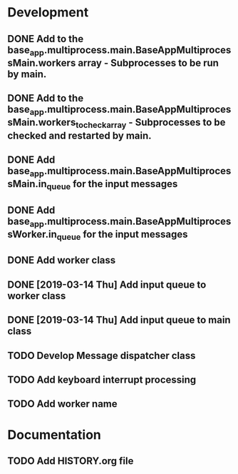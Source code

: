 * Development
** DONE Add to the base_app.multiprocess.main.BaseAppMultiprocessMain.workers array - Subprocesses to be run by main.
** DONE Add to the base_app.multiprocess.main.BaseAppMultiprocessMain.workers_to_check_array - Subprocesses to be checked and restarted by main.
** DONE Add base_app.multiprocess.main.BaseAppMultiprocessMain.in_queue for the input messages
** DONE Add base_app.multiprocess.main.BaseAppMultiprocessWorker.in_queue for the input messages
** DONE Add worker class
** DONE [2019-03-14 Thu] Add input queue to worker class
** DONE [2019-03-14 Thu] Add input queue to main class
** TODO Develop Message dispatcher class
** TODO Add keyboard interrupt processing
** TODO Add worker name
* Documentation
** TODO Add HISTORY.org file
